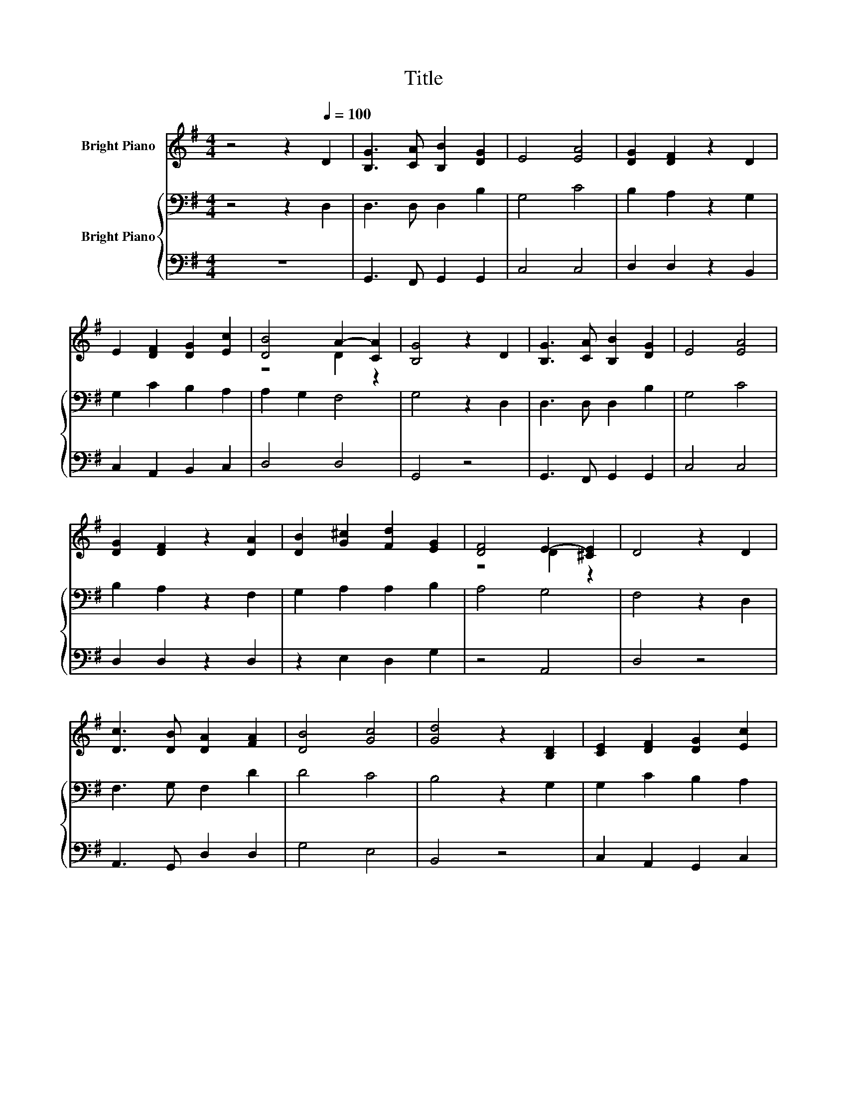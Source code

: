 X:1
T:Title
%%score ( 1 2 ) { 3 | 4 }
L:1/8
M:4/4
K:G
V:1 treble nm="Bright Piano"
V:2 treble 
V:3 bass nm="Bright Piano"
V:4 bass 
V:1
 z4 z2[Q:1/4=100] D2 | [B,G]3 [CA] [B,B]2 [DG]2 | E4 [EA]4 | [DG]2 [DF]2 z2 D2 | %4
 E2 [DF]2 [DG]2 [Ec]2 | [DB]4 A2- [CA]2 | [B,G]4 z2 D2 | [B,G]3 [CA] [B,B]2 [DG]2 | E4 [EA]4 | %9
 [DG]2 [DF]2 z2 [DA]2 | [DB]2 [G^c]2 [Fd]2 [EG]2 | [DF]4 E2- [^CE]2 | D4 z2 D2 | %13
 [Dc]3 [DB] [DA]2 [FA]2 | [DB]4 [Gc]4 | [Gd]4 z2 [B,D]2 | [CE]2 [DF]2 [DG]2 [Ec]2 | %17
 [DB]4 A2- [CA]2 |[M:3/4] [B,G]4 z2 |] %19
V:2
 x8 | x8 | x8 | x8 | x8 | z4 D2 z2 | x8 | x8 | x8 | x8 | x8 | z4 D2 z2 | x8 | x8 | x8 | x8 | x8 | %17
 z4 D2 z2 |[M:3/4] x6 |] %19
V:3
 z4 z2 D,2 | D,3 D, D,2 B,2 | G,4 C4 | B,2 A,2 z2 G,2 | G,2 C2 B,2 A,2 | A,2 G,2 F,4 | G,4 z2 D,2 | %7
 D,3 D, D,2 B,2 | G,4 C4 | B,2 A,2 z2 F,2 | G,2 A,2 A,2 B,2 | A,4 G,4 | F,4 z2 D,2 | %13
 F,3 G, F,2 D2 | D4 C4 | B,4 z2 G,2 | G,2 C2 B,2 A,2 | A,2 G,2 F,4 |[M:3/4] G,4 z2 |] %19
V:4
 z8 | G,,3 F,, G,,2 G,,2 | C,4 C,4 | D,2 D,2 z2 B,,2 | C,2 A,,2 B,,2 C,2 | D,4 D,4 | G,,4 z4 | %7
 G,,3 F,, G,,2 G,,2 | C,4 C,4 | D,2 D,2 z2 D,2 | z2 E,2 D,2 G,2 | z4 A,,4 | D,4 z4 | %13
 A,,3 G,, D,2 D,2 | G,4 E,4 | B,,4 z4 | C,2 A,,2 G,,2 C,2 | D,4 D,4 |[M:3/4] z6 |] %19

